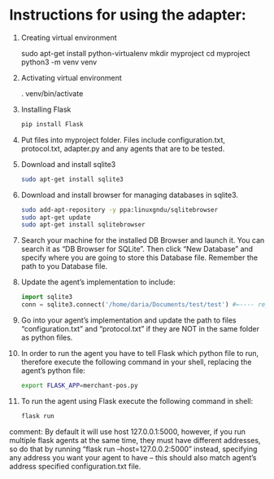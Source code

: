 * Instructions for using the adapter:

1) Creating virtual environment
   #+begin_src: sh
   sudo apt-get install python-virtualenv
   mkdir myproject
   cd myproject
   python3 -m venv venv
   #+end_src

2) Activating virtual environment
   #+begin_src: sh
   . venv/bin/activate
   #+end_src

3) Installing Flask
   #+begin_src sh
   pip install Flask
   #+end_src

4) Put files into myproject folder. Files include configuration.txt, protocol.txt, adapter.py and any agents that are to be tested.

5) Download and install sqlite3
    #+begin_src sh
	sudo apt-get install sqlite3
    #+end_src

6) Download and install browser for managing databases in sqlite3.
    #+begin_src sh
	sudo add-apt-repository -y ppa:linuxgndu/sqlitebrowser
	sudo apt-get update
	sudo apt-get install sqlitebrowser
    #+end_src

7) Search your machine for the installed DB Browser and launch it. You can search it as “DB Browser for SQLite”. Then click “New Database” and specify where you are going to store this Database file. Remember the path to you Database file.

8) Update the agent’s implementation to include:
   #+begin_src python
   import sqlite3
   conn = sqlite3.connect('/home/daria/Documents/test/test') #←---- replace this path to you Database file with the one you’ve remembered in step 6.
   #+end_src

9) Go into your agent’s implementation and update the path to files “configuration.txt” and “protocol.txt” if they are NOT in the same folder as python files.

10) In order to run the agent you have to tell Flask which python file to run, therefore execute the following command in your shell, replacing the agent’s python file:
    #+begin_src sh
    export FLASK_APP=merchant-pos.py
    #+end_src

11) To run the agent using Flask execute the following command in shell:
    #+begin_src sh
    flask run
    #+end_src

comment: By default it will use host 127.0.0.1:5000, however, if you run multiple flask agents at the same time, they must have different addresses, so do that by running “flask run --host=127.0.0.2:5000” instead, specifying any address you want your agent to have – this should also match agent’s address specified configuration.txt file.

